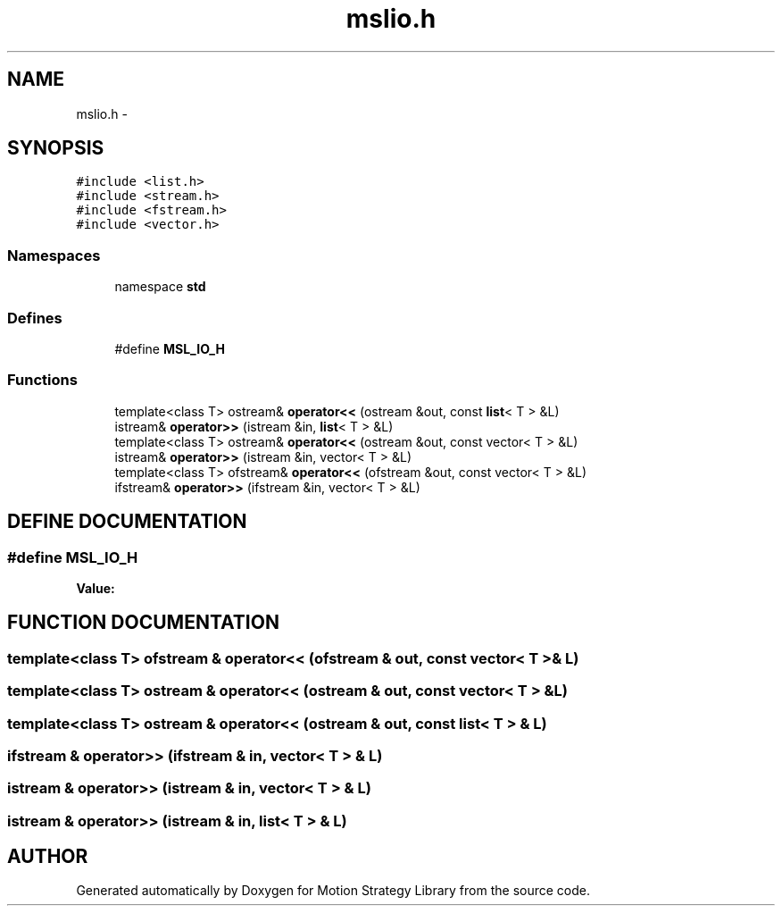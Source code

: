 .TH "mslio.h" 3 "26 Feb 2002" "Motion Strategy Library" \" -*- nroff -*-
.ad l
.nh
.SH NAME
mslio.h \- 
.SH SYNOPSIS
.br
.PP
\fC#include <list.h>\fP
.br
\fC#include <stream.h>\fP
.br
\fC#include <fstream.h>\fP
.br
\fC#include <vector.h>\fP
.br
.SS "Namespaces"

.in +1c
.ti -1c
.RI "namespace \fBstd\fP"
.br
.in -1c
.SS "Defines"

.in +1c
.ti -1c
.RI "#define \fBMSL_IO_H\fP"
.br
.in -1c
.SS "Functions"

.in +1c
.ti -1c
.RI "template<class T> ostream& \fBoperator<<\fP (ostream &out, const \fBlist\fP< T > &L)"
.br
.ti -1c
.RI "istream& \fBoperator>>\fP (istream &in, \fBlist\fP< T > &L)"
.br
.ti -1c
.RI "template<class T> ostream& \fBoperator<<\fP (ostream &out, const vector< T > &L)"
.br
.ti -1c
.RI "istream& \fBoperator>>\fP (istream &in, vector< T > &L)"
.br
.ti -1c
.RI "template<class T> ofstream& \fBoperator<<\fP (ofstream &out, const vector< T > &L)"
.br
.ti -1c
.RI "ifstream& \fBoperator>>\fP (ifstream &in, vector< T > &L)"
.br
.in -1c
.SH "DEFINE DOCUMENTATION"
.PP 
.SS "#define MSL_IO_H"
.PP
\fBValue:\fP
.PP
.nf

.fi
.SH "FUNCTION DOCUMENTATION"
.PP 
.SS "template<class T> ofstream & operator<< (ofstream & out, const vector< T > & L)"
.PP
.SS "template<class T> ostream & operator<< (ostream & out, const vector< T > & L)"
.PP
.SS "template<class T> ostream & operator<< (ostream & out, const \fBlist\fP< T > & L)"
.PP
.SS "ifstream & operator>> (ifstream & in, vector< T > & L)"
.PP
.SS "istream & operator>> (istream & in, vector< T > & L)"
.PP
.SS "istream & operator>> (istream & in, \fBlist\fP< T > & L)"
.PP
.SH "AUTHOR"
.PP 
Generated automatically by Doxygen for Motion Strategy Library from the source code.